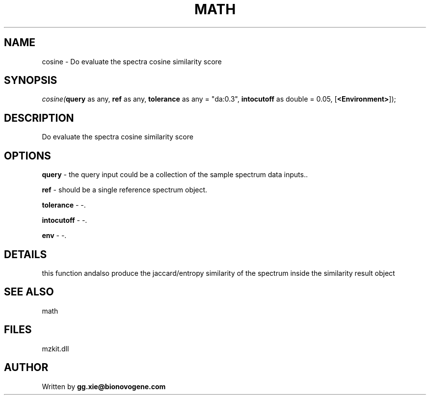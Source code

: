 .\" man page create by R# package system.
.TH MATH 4 2000-Jan "cosine" "cosine"
.SH NAME
cosine \- Do evaluate the spectra cosine similarity score
.SH SYNOPSIS
\fIcosine(\fBquery\fR as any, 
\fBref\fR as any, 
\fBtolerance\fR as any = "da:0.3", 
\fBintocutoff\fR as double = 0.05, 
[\fB<Environment>\fR]);\fR
.SH DESCRIPTION
.PP
Do evaluate the spectra cosine similarity score
.PP
.SH OPTIONS
.PP
\fBquery\fB \fR\- the query input could be a collection of the sample spectrum data inputs.. 
.PP
.PP
\fBref\fB \fR\- should be a single reference spectrum object. 
.PP
.PP
\fBtolerance\fB \fR\- -. 
.PP
.PP
\fBintocutoff\fB \fR\- -. 
.PP
.PP
\fBenv\fB \fR\- -. 
.PP
.SH DETAILS
.PP
this function andalso produce the jaccard/entropy similarity of the spectrum inside the similarity result object
.PP
.SH SEE ALSO
math
.SH FILES
.PP
mzkit.dll
.PP
.SH AUTHOR
Written by \fBgg.xie@bionovogene.com\fR
